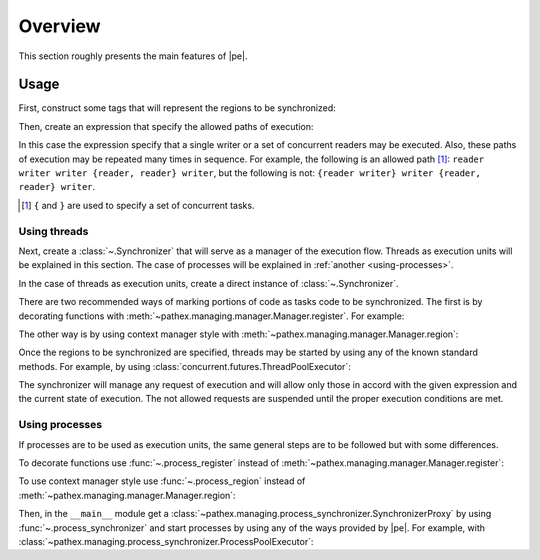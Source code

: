 Overview
========

.. sectionauthor:: Ernesto Soto Gómez <esto.yinyang@gmail.com>
.. codeauthor:: Ernesto Soto Gómez <esto.yinyang@gmail.com>


This section roughly presents the main features of |pe|.

.. seealso::

   Document :doc:`/generalities/index`
     A more in depth explanation of |pe| features.
   Document :doc:`/semantics/index`
     A more rigorous explanation of |pe| features.

Usage
-----

First, construct some tags that will represent the regions to be synchronized:

.. testcode:: threads_register,threads_region,process_register,process_region

   from pathex import Tag

   writer, reader = Tag.named('writer', 'reader')

Then, create an expression that specify the allowed paths of execution:

.. testcode:: threads_register,threads_region,process_register,process_region

   exp = (writer | reader//...)+...

In this case the expression specify that a single writer or a set of concurrent readers may be executed. Also, these paths of execution may be repeated many times in sequence. For example, the following is an allowed path [#]_: ``reader writer writer {reader, reader} writer``, but the following is not: ``{reader writer} writer {reader, reader} writer``.

.. [#] ``{`` and ``}`` are used to specify a set of concurrent tasks.

Using threads
^^^^^^^^^^^^^

Next, create a :class:`~.Synchronizer` that will serve as a manager of the execution flow. Threads as execution units will be explained in this section. The case of processes will be explained in :ref:`another <using-processes>`.

In the case of threads as execution units, create a direct instance of :class:`~.Synchronizer`.

.. testcode:: threads_register,threads_region

   from pathex import Synchronizer

   sync = Synchronizer(exp)

There are two recommended ways of marking portions of code as tasks code to be synchronized. The first is by decorating functions with :meth:`~pathex.managing.manager.Manager.register`. For example:

.. testcode:: threads_register

   from collections import deque

   shared_buffer = deque()

   @sync.register(writer)
   def append(x):
       shared_buffer.append(x)

   @sync.register(reader)
   def get_top():
       try:
          x = shared_buffer[0]
       except Exception:
          return None
       else:
          return x

   @sync.register(writer)
   def appendleft(x):
       shared_buffer.appendleft(x)

The other way is by using context manager style with :meth:`~pathex.managing.manager.Manager.region`:

.. testcode:: threads_region

   from collections import deque

   shared_buffer = deque()

   def append(x):
       with sync.region(writer):
          shared_buffer.append(x)

   def get_top():
       with sync.region(reader):
          try:
             x = shared_buffer[0]
          except Exception:
             return None
          else:
             return x

   def appendleft(x):
       with sync.region(writer):
          shared_buffer.appendleft(x)

Once the regions to be synchronized are specified, threads may be started by using any of the known standard methods. For example, by using :class:`concurrent.futures.ThreadPoolExecutor`:

.. testcode:: threads_register,threads_region

   from concurrent.futures import ThreadPoolExecutor

   with ThreadPoolExecutor() as executor:
       _ = [executor.submit(append, 4) for _ in range(5)]
       _ = [executor.submit(get_top) for _ in range(5)]
       _ = [executor.submit(appendleft, 3) for _ in range(5)]

   assert shared_buffer == deque([3, 3, 3, 3, 3, 4, 4, 4, 4, 4])

The synchronizer will manage any request of execution and will allow only those in accord with the given expression and the current state of execution. The not allowed requests are suspended until the proper execution conditions are met.

.. _using-processes:

Using processes
^^^^^^^^^^^^^^^

If processes are to be used as execution units, the same general steps are to be followed but with some differences.

To decorate functions use :func:`~.process_register` instead of :meth:`~pathex.managing.manager.Manager.register`:

.. testcode:: process_register

   from pathex import process_register

   @process_register(writer)
   def append(shared_buffer, x):
       shared_buffer.append(x)

   @process_register(reader)
   def get_top(shared_buffer):
       try:
          x = shared_buffer[0]
       except Exception:
          return None
       else:
          return x

   @process_register(writer)
   def appendleft(shared_buffer, x):
       shared_buffer.insert(0, x)

To use context manager style use :func:`~.process_region` instead of :meth:`~pathex.managing.manager.Manager.region`:

.. testcode:: process_region

   from pathex import process_region

   def append(shared_buffer, x):
       with process_region(writer):
           shared_buffer.append(x)

   def get_top(shared_buffer):
       with process_region(reader):
          try:
             x = shared_buffer[0]
          except Exception:
             return None
          else:
             return x

   def appendleft(shared_buffer, x):
       with process_region(writer):
          shared_buffer.insert(0, x)

Then, in the ``__main__`` module get a :class:`~pathex.managing.process_synchronizer.SynchronizerProxy` by using :func:`~.process_synchronizer` and start processes by using any of the ways provided by |pe|. For example, with :class:`~pathex.managing.process_synchronizer.ProcessPoolExecutor`:

.. testcode:: process_register,process_region

   if __name__ == '__main__':

      from multiprocessing.managers import SyncManager

      from pathex import process_synchronizer, ProcessPoolExecutor

      psync = process_manager(
          exp, manager_class=SyncManager)

      shared_buffer = psync.list()

      with ProcessPoolExecutor(psync.address, max_workers=4) as executor:
          _ = [executor.submit(append, shared_buffer, 4) for _ in range(5)]
          _ = [executor.submit(get_top, shared_buffer) for _ in range(5)]
          _ = [executor.submit(appendleft, shared_buffer, 3) for _ in range(5)]

      assert list(shared_buffer) == [3, 3, 3, 3, 3, 4, 4, 4, 4, 4]
